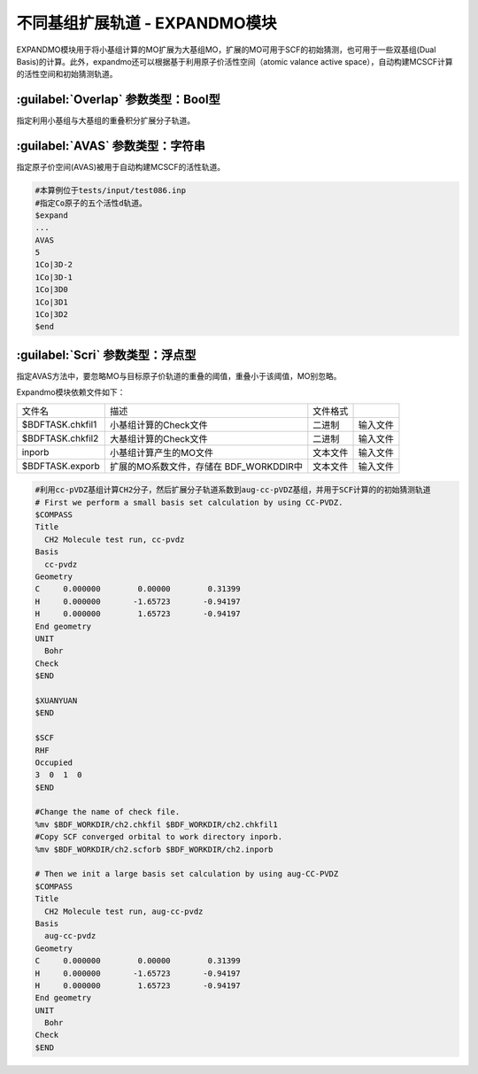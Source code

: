不同基组扩展轨道 - EXPANDMO模块
================================================
EXPANDMO模块用于将小基组计算的MO扩展为大基组MO，扩展的MO可用于SCF的初始猜测，也可用于一些双基组(Dual Basis)的计算。此外，expandmo还可以根据基于利用原子价活性空间（atomic valance active space），自动构建MCSCF计算的活性空间和初始猜测轨道。

:guilabel:`Overlap` 参数类型：Bool型
------------------------------------------------
指定利用小基组与大基组的重叠积分扩展分子轨道。

:guilabel:`AVAS` 参数类型：字符串
------------------------------------------------
指定原子价空间(AVAS)被用于自动构建MCSCF的活性轨道。

.. code-block:: bdf

     #本算例位于tests/input/test086.inp 
     #指定Co原子的五个活性d轨道。
     $expand
     ...
     AVAS
     5 
     1Co|3D-2
     1Co|3D-1
     1Co|3D0
     1Co|3D1 
     1Co|3D2
     $end

:guilabel:`Scri` 参数类型：浮点型
------------------------------------------------
指定AVAS方法中，要忽略MO与目标原子价轨道的重叠的阈值，重叠小于该阈值，MO别忽略。

Expandmo模块依赖文件如下：

+------------------+--------------------------+----------+----------+
| 文件名           | 描述                     | 文件格式 |          |
+------------------+--------------------------+----------+----------+
| $BDFTASK.chkfil1 | 小基组计算的Check文件    | 二进制   | 输入文件 |
+------------------+--------------------------+----------+----------+
| $BDFTASK.chkfil2 | 大基组计算的Check文件    | 二进制   | 输入文件 |
+------------------+--------------------------+----------+----------+
| inporb           | 小基组计算产生的MO文件   | 文本文件 | 输入文件 |
+------------------+--------------------------+----------+----------+
| $BDFTASK.exporb  | 扩展的MO系数文件，存储在 | 文本文件 | 输入文件 |
|                  | BDF_WORKDDIR中           |          |          |
+------------------+--------------------------+----------+----------+

.. code-block:: bdf

     #利用cc-pVDZ基组计算CH2分子，然后扩展分子轨道系数到aug-cc-pVDZ基组，并用于SCF计算的的初始猜测轨道
     # First we perform a small basis set calculation by using CC-PVDZ.
     $COMPASS
     Title
       CH2 Molecule test run, cc-pvdz
     Basis
       cc-pvdz
     Geometry
     C     0.000000        0.00000        0.31399
     H     0.000000       -1.65723       -0.94197
     H     0.000000        1.65723       -0.94197
     End geometry
     UNIT
       Bohr
     Check
     $END

     $XUANYUAN
     $END

     $SCF
     RHF
     Occupied
     3  0  1  0
     $END

     #Change the name of check file.
     %mv $BDF_WORKDIR/ch2.chkfil $BDF_WORKDIR/ch2.chkfil1
     #Copy SCF converged orbital to work directory inporb.
     %mv $BDF_WORKDIR/ch2.scforb $BDF_WORKDIR/ch2.inporb

     # Then we init a large basis set calculation by using aug-CC-PVDZ
     $COMPASS
     Title
       CH2 Molecule test run, aug-cc-pvdz
     Basis
       aug-cc-pvdz
     Geometry
     C     0.000000        0.00000        0.31399
     H     0.000000       -1.65723       -0.94197
     H     0.000000        1.65723       -0.94197
     End geometry
     UNIT
       Bohr
     Check
     $END

